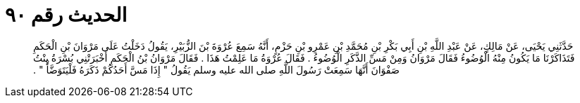 
= الحديث رقم ٩٠

[quote.hadith]
حَدَّثَنِي يَحْيَى، عَنْ مَالِكٍ، عَنْ عَبْدِ اللَّهِ بْنِ أَبِي بَكْرِ بْنِ مُحَمَّدِ بْنِ عَمْرِو بْنِ حَزْمٍ، أَنَّهُ سَمِعَ عُرْوَةَ بْنَ الزُّبَيْرِ، يَقُولُ دَخَلْتُ عَلَى مَرْوَانَ بْنِ الْحَكَمِ فَتَذَاكَرْنَا مَا يَكُونُ مِنْهُ الْوُضُوءُ فَقَالَ مَرْوَانُ وَمِنْ مَسِّ الذَّكَرِ الْوُضُوءُ ‏.‏ فَقَالَ عُرْوَةُ مَا عَلِمْتُ هَذَا ‏.‏ فَقَالَ مَرْوَانُ بْنُ الْحَكَمِ أَخْبَرَتْنِي بُسْرَةُ بِنْتُ صَفْوَانَ أَنَّهَا سَمِعَتْ رَسُولَ اللَّهِ صلى الله عليه وسلم يَقُولُ ‏"‏ إِذَا مَسَّ أَحَدُكُمْ ذَكَرَهُ فَلْيَتَوَضَّأْ ‏"‏ ‏.‏